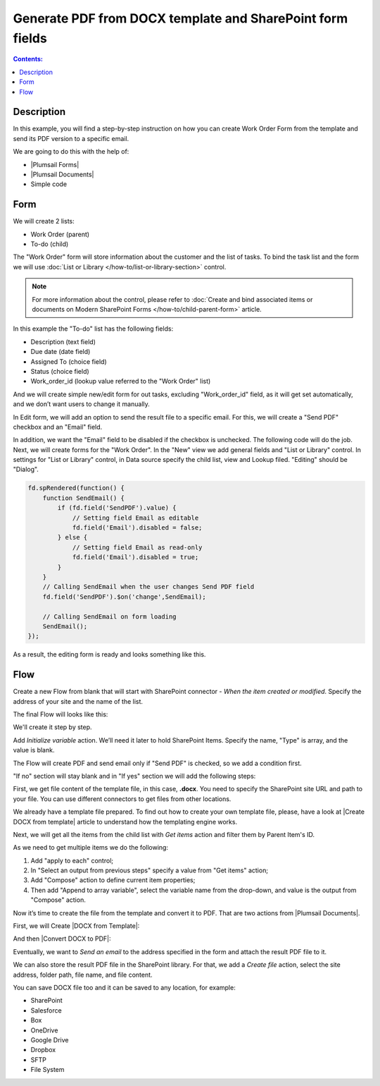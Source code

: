 Generate PDF from DOCX template and SharePoint form fields
==================================================

.. contents:: Contents:
 :local:
 :depth: 1
 
Description
--------------------------------------------------
In this example, you will find a step-by-step instruction on how you can create Work Order Form from the template and send its PDF version to a specific email.  

|pic0|

.. |pic0| image:: ../images/how-to/docx-to-pdf/pdf.png
   :alt: result file

We are going to do this with the help of: 

- |Plumsail Forms| 
- |Plumsail Documents| 
- Simple code 

Form
--------------------------------------------------

We will create 2 lists: 

- Work Order (parent) 
- To-do (child) 


The "Work Order" form will store information about the customer and the list of tasks. To bind the task list and the form we will use :doc:`List or Library </how-to/list-or-library-section>` control. 

.. Note:: For more information about the control, please refer to :doc:`Create and bind associated items or documents on Modern SharePoint Forms </how-to/child-parent-form>` article.  

In this example the "To-do" list has the following fields: 

- Description (text field) 
- Due date (date field) 
- Assigned To (choice field) 
- Status (choice field) 
- Work_order_id (lookup value referred to the "Work Order" list) 


And we will create simple new/edit form for out tasks, excluding "Work_order_id" field, as it will get set automatically, and we don’t want users to change it manually. 

|pic1|

.. |pic1| image:: ../images/how-to/docx-to-pdf/DataSource.png
   :alt: Data Source

In Edit form, we will add an option to send the result file to a specific email. For this, we will create a "Send PDF" checkbox and an "Email" field.  

In addition, we want the "Email" field to be disabled if the checkbox is unchecked. The following code will do the job. 
Next, we will create forms for the "Work Order". In the "New" view we add general fields and "List or Library" control. In settings for "List or Library" control, in Data source specify the child list, view and Lookup filed. "Editing" should be "Dialog". 

.. code-block:: javascript

    fd.spRendered(function() { 
        function SendEmail() { 
            if (fd.field('SendPDF').value) { 
                // Setting field Email as editable 
                fd.field('Email').disabled = false; 
            } else { 
                // Setting field Email as read-only 
                fd.field('Email').disabled = true; 
            } 
        } 
        // Calling SendEmail when the user changes Send PDF field 
        fd.field('SendPDF').$on('change',SendEmail); 

        // Calling SendEmail on form loading 
        SendEmail(); 
    });     

As a result, the editing form is ready and looks something like this. 

|pic2|

.. |pic2| image:: ../images/how-to/docx-to-pdf/edit_form.png
   :alt: Edit form


Flow
--------------------------------------------------

Create a new Flow from blank that will start with SharePoint connector - *When the item created or modified*.  Specify the address of your site and the name of the list. 

The final Flow will looks like this:

|pic3|

.. |pic3| image:: ../images/how-to/docx-to-pdf/flow.png
   :alt: Flow

We'll create it step by step.

Add *Initialize variable* action. We’ll need it later to hold SharePoint Items. Specify the name, "Type" is array, and the value is blank. 

|pic4|

.. |pic4| image:: ../images/how-to/docx-to-pdf/variable.png
   :alt: Initialize variable


The Flow will create PDF and send email only if "Send PDF" is checked, so we add a condition first. 

|pic5|

.. |pic5| image:: ../images/how-to/docx-to-pdf/condition.png
   :alt: condition

"If no" section will stay blank and in "If yes" section we will add the following steps:  

First, we get file content of the template file, in this case, **.docx**. You need to specify the SharePoint site URL and path to your file. You can use different connectors to get files from other locations. 

|pic6|

.. |pic6| image:: ../images/how-to/docx-to-pdf/content.png
   :alt: File Content

We already have a template file prepared. To find out how to create your own template file, please, have a look at |Create DOCX from template| article to understand how the templating engine works. 

Next, we will get all the items from the child list with *Get items* action and filter them by Parent Item's ID. 

|pic7|

.. |pic7| image:: ../images/how-to/docx-to-pdf/get_items.png
   :alt: Get Items

As we need to get multiple items we do the following: 

1. Add "apply to each" control;
2. In "Select an output from previous steps" specify a value from "Get items" action;
3. Add "Compose" action to define current item properties;
4. Then add "Append to array variable", select the variable name from the drop-down, and value is the output from "Compose" action. 

|pic8|

.. |pic8| image:: ../images/how-to/docx-to-pdf/applyToEach.png
   :alt: Apply to each

Now it’s time to create the file from the template and convert it to PDF. That are two actions from |Plumsail Documents|. 

First, we will Create |DOCX from Template|: 

|pic9|

.. |pic9| image:: ../images/how-to/docx-to-pdf/docx_from_template.png
   :alt: DOCX from template

And then |Convert DOCX to PDF|: 

|pic10|

.. |pic10| image:: ../images/how-to/docx-to-pdf/docx_to_pdf.png
   :alt: Convert DOCX to PDF

Eventually, we want to *Send an email* to the address specified in the form and attach the result PDF file to it. 

|pic11|

.. |pic11| image:: ../images/how-to/docx-to-pdf/email.png
   :alt: Send email

We can also store the result PDF file in the SharePoint library. For that, we add a *Create file* action, select the site address, folder path, file name, and file content. 

|pic12|

.. |pic12| image:: ../images/how-to/docx-to-pdf/file.png
   :alt: Save file

You can save DOCX file too and it can be saved to any location, for example:  

- SharePoint 
- Salesforce 
- Box 
- OneDrive 
- Google Drive 
- Dropbox 
- SFTP 
- File System 


.. |Plumsail Forms| raw:: html

   <a href="https://plumsail.com/forms/" target="_blank">Plumsail Forms</a>

.. |Plumsail Documents| raw:: html

   <a href="https://plumsail.com/documents/" target="_blank">Plumsail Documents</a>

.. |Create DOCX from template| raw:: html

   <a href="https://plumsail.com/docs/documents/v1.x/flow/how-tos/documents/create-docx-from-template.html#create-docx-document-from-template" target="_blank">Create DOCX from template</a>

.. |DOCX from Template| raw:: html

   <a href="https://plumsail.com/docs/documents/v1.x/flow/actions/document-processing.html#create-docx-document-from-template" target="_blank">DOCX from Template</a>

.. |Convert DOCX to PDF| raw:: html

   <a href="https://plumsail.com/docs/documents/v1.x/flow/actions/document-processing.html#create-docx-document-from-template" target="_blank">Convert DOCX to PDF</a>